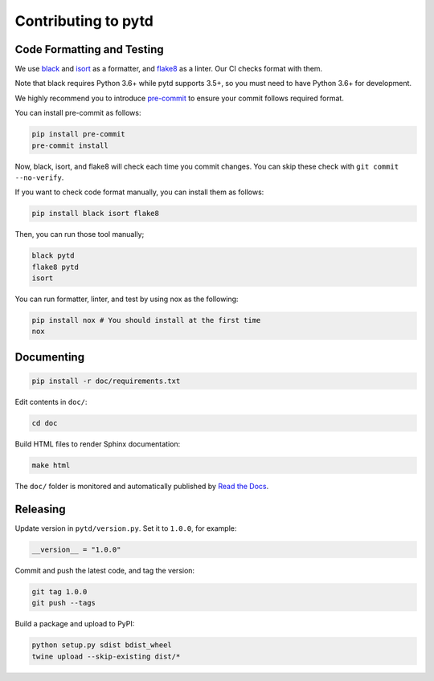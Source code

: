 Contributing to pytd
====================

Code Formatting and Testing
---------------------------

We use `black <https://black.readthedocs.io/en/stable/>`__ and
`isort <https://github.com/timothycrosley/isort>`__ as a formatter, and
`flake8 <http://flake8.pycqa.org/en/latest/>`__ as a linter. Our CI
checks format with them.

Note that black requires Python 3.6+ while pytd supports 3.5+, so you
must need to have Python 3.6+ for development.

We highly recommend you to introduce
`pre-commit <https://pre-commit.com/>`__ to ensure your commit follows
required format.

You can install pre-commit as follows:

.. code:: sh

   pip install pre-commit
   pre-commit install

Now, black, isort, and flake8 will check each time you commit changes.
You can skip these check with ``git commit --no-verify``.

If you want to check code format manually, you can install them as
follows:

.. code:: sh

   pip install black isort flake8

Then, you can run those tool manually;

.. code:: sh

   black pytd
   flake8 pytd
   isort

You can run formatter, linter, and test by using nox as the following:

.. code:: sh

   pip install nox # You should install at the first time
   nox

Documenting
-----------

.. code:: sh

   pip install -r doc/requirements.txt

Edit contents in ``doc/``:

.. code:: sh

   cd doc

Build HTML files to render Sphinx documentation:

.. code:: sh

   make html

The ``doc/`` folder is monitored and automatically published by `Read the Docs <https://readthedocs.org/projects/pytd-doc/>`__.

Releasing
---------

Update version in ``pytd/version.py``. Set it to ``1.0.0``, for example:

.. code:: py

   __version__ = "1.0.0"

Commit and push the latest code, and tag the version:

.. code:: sh

   git tag 1.0.0
   git push --tags

Build a package and upload to PyPI:

.. code:: sh

   python setup.py sdist bdist_wheel
   twine upload --skip-existing dist/*
